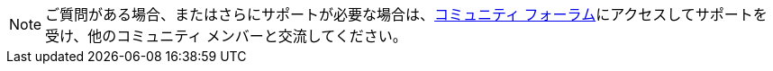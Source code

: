 NOTE: ご質問がある場合、またはさらにサポートが必要な場合は、link:https://support.teradata.com/community[コミュニティ フォーラム]にアクセスしてサポートを受け、他のコミュニティ メンバーと交流してください。